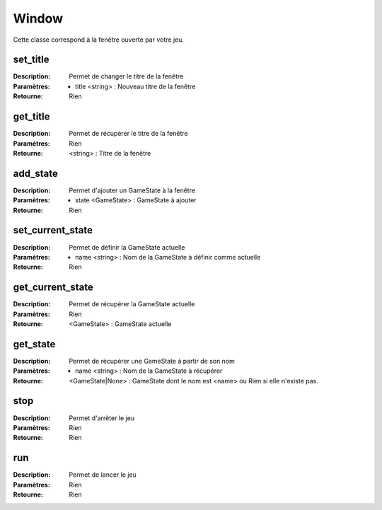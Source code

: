 Window
======

Cette classe correspond à la fenêtre ouverte par votre jeu.

set_title
---------

:Description: Permet de changer le titre de la fenêtre
:Paramètres: 
    - title <string> : Nouveau titre de la fenêtre
:Retourne: Rien

get_title
---------

:Description: Permet de récupérer le titre de la fenêtre
:Paramètres: Rien
:Retourne: <string> : Titre de la fenêtre

add_state
---------

:Description: Permet d'ajouter un GameState à la fenêtre
:Paramètres:
    - state <GameState> : GameState à ajouter
:Retourne: Rien

set_current_state
-----------------

:Description: Permet de définir la GameState actuelle
:Paramètres:
    - name <string> : Nom de la GameState à définir comme actuelle
:Retourne: Rien

get_current_state
-----------------

:Description: Permet de récupérer la GameState actuelle
:Paramètres: Rien
:Retourne: <GameState> : GameState actuelle

get_state
---------

:Description: Permet de récupérer une GameState à partir de son nom
:Paramètres:
    - name <string> : Nom de la GameState à récupérer
:Retourne: <GameState|None> : GameState dont le nom est <name> ou Rien si elle n'existe pas.

stop
----

:Description: Permet d'arrêter le jeu
:Paramètres: Rien
:Retourne: Rien

run
---

:Description: Permet de lancer le jeu
:Paramètres: Rien
:Retourne: Rien
